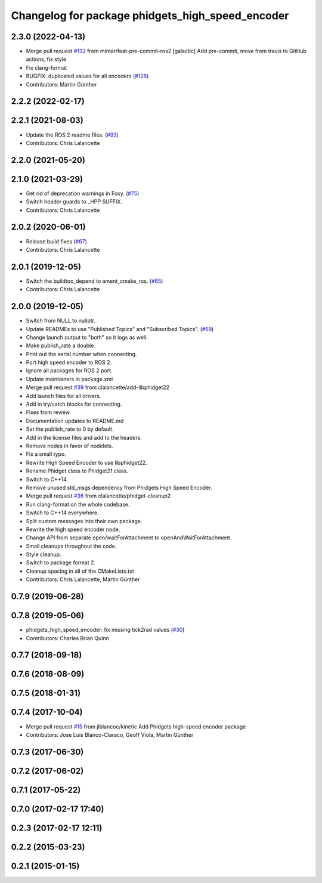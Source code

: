 ^^^^^^^^^^^^^^^^^^^^^^^^^^^^^^^^^^^^^^^^^^^^^^^^^
Changelog for package phidgets_high_speed_encoder
^^^^^^^^^^^^^^^^^^^^^^^^^^^^^^^^^^^^^^^^^^^^^^^^^

2.3.0 (2022-04-13)
------------------
* Merge pull request `#132 <https://github.com/ros-drivers/phidgets_drivers/issues/132>`_ from mintar/feat-pre-commit-ros2
  [galactic] Add pre-commit, move from travis to GitHub actions, fix style
* Fix clang-format
* BUGFIX: duplicated values for all encoders (`#126 <https://github.com/ros-drivers/phidgets_drivers/issues/126>`_)
* Contributors: Martin Günther

2.2.2 (2022-02-17)
------------------

2.2.1 (2021-08-03)
------------------
* Update the ROS 2 readme files. (`#93 <https://github.com/ros-drivers/phidgets_drivers/issues/93>`_)
* Contributors: Chris Lalancette

2.2.0 (2021-05-20)
------------------

2.1.0 (2021-03-29)
------------------
* Get rid of deprecation warnings in Foxy. (`#75 <https://github.com/ros-drivers/phidgets_drivers/issues/75>`_)
* Switch header guards to _HPP SUFFIX.
* Contributors: Chris Lalancette

2.0.2 (2020-06-01)
------------------
* Release build fixes (`#67 <https://github.com/ros-drivers/phidgets_drivers/issues/67>`_)
* Contributors: Chris Lalancette

2.0.1 (2019-12-05)
------------------
* Switch the buildtoo_depend to ament_cmake_ros. (`#65 <https://github.com/ros-drivers/phidgets_drivers/issues/65>`_)
* Contributors: Chris Lalancette

2.0.0 (2019-12-05)
------------------
* Switch from NULL to nullptr.
* Update READMEs to use "Published Topics" and "Subscribed Topics". (`#59 <https://github.com/ros-drivers/phidgets_drivers/issues/59>`_)
* Change launch output to "both" so it logs as well.
* Make publish_rate a double.
* Print out the serial number when connecting.
* Port high speed encoder to ROS 2.
* Ignore all packages for ROS 2 port.
* Update maintainers in package.xml
* Merge pull request `#39 <https://github.com/ros-drivers/phidgets_drivers/issues/39>`_ from clalancette/add-libphidget22
* Add launch files for all drivers.
* Add in try/catch blocks for connecting.
* Fixes from review.
* Documentation updates to README.md
* Set the publish_rate to 0 by default.
* Add in the license files and add to the headers.
* Remove nodes in favor of nodelets.
* Fix a small typo.
* Rewrite High Speed Encoder to use libphidget22.
* Rename Phidget class to Phidget21 class.
* Switch to C++14.
* Remove unused std_msgs dependency from Phidgets High Speed Encoder.
* Merge pull request `#36 <https://github.com/ros-drivers/phidgets_drivers/issues/36>`_ from clalancette/phidget-cleanup2
* Run clang-format on the whole codebase.
* Switch to C++14 everywhere.
* Split custom messages into their own package.
* Rewrite the high speed encoder node.
* Change API from separate open/waitForAttachment to openAndWaitForAttachment.
* Small cleanups throughout the code.
* Style cleanup.
* Switch to package format 2.
* Cleanup spacing in all of the CMakeLists.txt
* Contributors: Chris Lalancette, Martin Günther

0.7.9 (2019-06-28)
------------------

0.7.8 (2019-05-06)
------------------
* phidgets_high_speed_encoder: fix missing tick2rad values (`#30 <https://github.com/ros-drivers/phidgets_drivers/issues/30>`_)
* Contributors: Charles Brian Quinn

0.7.7 (2018-09-18)
------------------

0.7.6 (2018-08-09)
------------------

0.7.5 (2018-01-31)
------------------

0.7.4 (2017-10-04)
------------------
* Merge pull request `#15 <https://github.com/ros-drivers/phidgets_drivers/issues/15>`_ from jlblancoc/kinetic
  Add Phidgets high-speed encoder package
* Contributors: Jose Luis Blanco-Claraco, Geoff Viola, Martin Günther

0.7.3 (2017-06-30)
------------------

0.7.2 (2017-06-02)
------------------

0.7.1 (2017-05-22)
------------------

0.7.0 (2017-02-17 17:40)
------------------------

0.2.3 (2017-02-17 12:11)
------------------------

0.2.2 (2015-03-23)
------------------

0.2.1 (2015-01-15)
------------------
